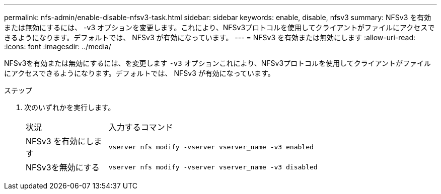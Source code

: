 ---
permalink: nfs-admin/enable-disable-nfsv3-task.html 
sidebar: sidebar 
keywords: enable, disable, nfsv3 
summary: NFSv3 を有効または無効にするには、 -v3 オプションを変更します。これにより、NFSv3プロトコルを使用してクライアントがファイルにアクセスできるようになります。デフォルトでは、 NFSv3 が有効になっています。 
---
= NFSv3 を有効または無効にします
:allow-uri-read: 
:icons: font
:imagesdir: ../media/


[role="lead"]
NFSv3を有効または無効にするには、を変更します `-v3` オプションこれにより、NFSv3プロトコルを使用してクライアントがファイルにアクセスできるようになります。デフォルトでは、 NFSv3 が有効になっています。

.ステップ
. 次のいずれかを実行します。
+
[cols="20,80"]
|===


| 状況 | 入力するコマンド 


 a| 
NFSv3 を有効にします
 a| 
`vserver nfs modify -vserver vserver_name -v3 enabled`



 a| 
NFSv3を無効にする
 a| 
`vserver nfs modify -vserver vserver_name -v3 disabled`

|===

